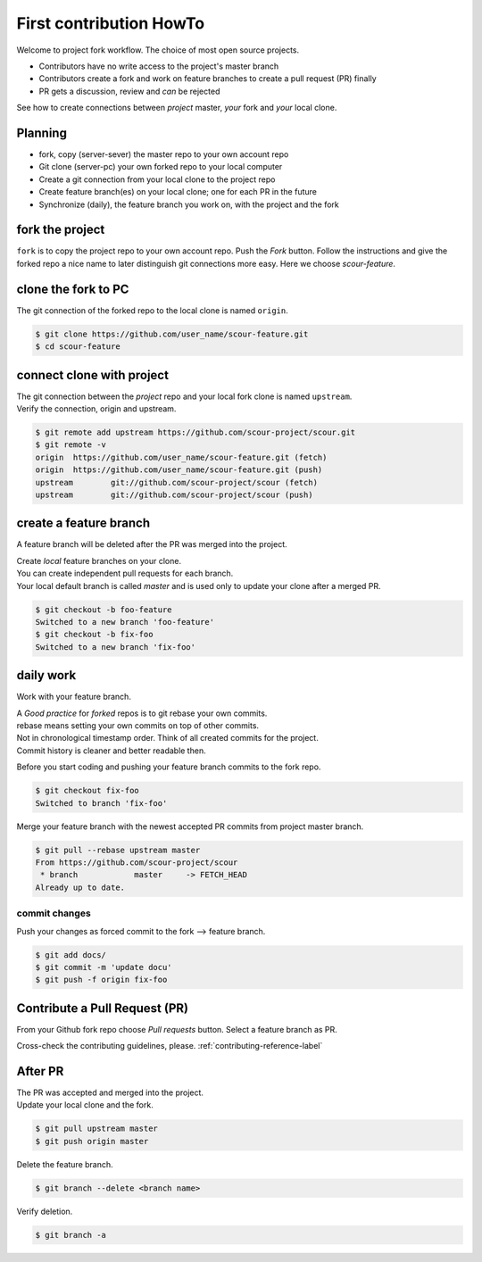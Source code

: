 ########################
First contribution HowTo
########################
..
   Comment in rst, two dots and three spaces
   Reviewer can comment a section!
   For review and best practice of this section:
   https://medium.com/@ruthmpardee/git-fork-workflow-using-rebase-587a144be470
   https://www.atlassian.com/git/tutorials/comparing-workflows/forking-workflow

Welcome to project fork workflow. The choice of most open source projects.

* Contributors have no write access to the project's master branch
* Contributors create a fork and work on feature branches to create a pull request (PR) finally
* PR gets a discussion, review and *can* be rejected

See how to create connections between *project* master, *your* fork and *your* local clone.

Planning
--------
* fork, copy (server-sever) the master repo to your own account repo
* Git clone (server-pc) your own forked repo to your local computer
* Create a git connection from your local clone to the project repo
* Create feature branch(es) on your local clone; one for each PR in the future
* Synchronize (daily), the feature branch you work on, with the project and the fork

.. image:: ./static/project_fork_workflow.svg
  :width: 400
  :alt: workflow of project fork

fork the project
----------------
``fork`` is to copy the project repo to your own account repo. Push the *Fork* button. Follow the
instructions and give the forked repo a nice name to later distinguish git connections more easy.
Here we choose *scour-feature*.

clone the fork to PC
--------------------
The git connection of the forked repo to the local clone is named ``origin``.

.. code-block:: bash

    $ git clone https://github.com/user_name/scour-feature.git
    $ cd scour-feature

connect clone with project
---------------------------
| The git connection between the *project* repo and your local fork clone is named ``upstream``.
| Verify the connection, origin and upstream.

.. code-block:: bash

    $ git remote add upstream https://github.com/scour-project/scour.git
    $ git remote -v
    origin  https://github.com/user_name/scour-feature.git (fetch)
    origin  https://github.com/user_name/scour-feature.git (push)
    upstream        git://github.com/scour-project/scour (fetch)
    upstream        git://github.com/scour-project/scour (push)

create a feature branch
-----------------------
A feature branch will be deleted after the PR was merged into the project.

| Create *local* feature branches on your clone.
| You can create independent pull requests for each branch.
| Your local default branch is called *master* and is used only to update your clone after a merged PR.

.. code-block:: bash

    $ git checkout -b foo-feature
    Switched to a new branch 'foo-feature'
    $ git checkout -b fix-foo
    Switched to a new branch 'fix-foo'

daily work
----------
Work with your feature branch.

| A *Good practice* for *forked* repos is to git rebase your own commits.
| rebase means setting your own commits on top of other commits.
| Not in chronological timestamp order. Think of all created commits for the project.
| Commit history is cleaner and better readable then.

Before you start coding and pushing your feature branch commits to the fork repo.

.. code-block:: bash

    $ git checkout fix-foo
    Switched to branch 'fix-foo'

Merge your feature branch with the newest accepted PR commits from project master branch.

.. code-block:: bash

    $ git pull --rebase upstream master
    From https://github.com/scour-project/scour
     * branch            master     -> FETCH_HEAD
    Already up to date.


commit changes
^^^^^^^^^^^^^^
Push your changes as forced commit to the fork --> feature branch.

.. code-block:: bash

    $ git add docs/
    $ git commit -m 'update docu'
    $ git push -f origin fix-foo

Contribute a Pull Request (PR)
------------------------------
From your Github fork repo choose *Pull requests* button.
Select a feature branch as PR.

Cross-check the contributing guidelines, please. :ref:`contributing-reference-label`


After PR
--------

| The PR was accepted and merged into the project.
| Update your local clone and the fork.

.. code-block:: bash

    $ git pull upstream master
    $ git push origin master

Delete the feature branch.

.. code-block:: bash

    $ git branch --delete <branch name>

Verify deletion.

.. code-block:: bash

    $ git branch -a